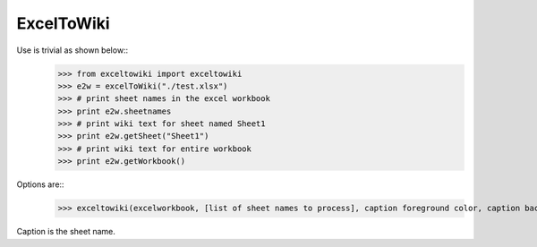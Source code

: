 ExcelToWiki
-----------


Use is trivial as shown below::
	>>> from exceltowiki import exceltowiki
	>>> e2w = excelToWiki("./test.xlsx")
	>>> # print sheet names in the excel workbook
	>>> print e2w.sheetnames
	>>> # print wiki text for sheet named Sheet1
	>>> print e2w.getSheet("Sheet1")
	>>> # print wiki text for entire workbook
	>>> print e2w.getWorkbook()

Options are::
	>>> exceltowiki(excelworkbook, [list of sheet names to process], caption foreground color, caption background color)
Caption is the sheet name.
